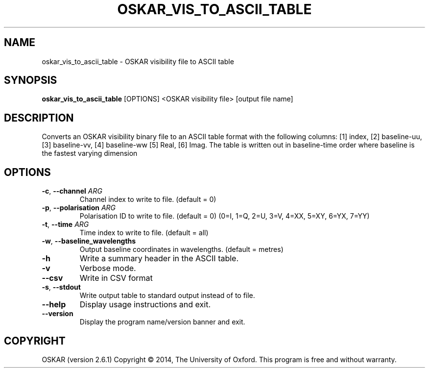 .TH "OSKAR_VIS_TO_ASCII_TABLE" "1" "August 2016" "oskar"
.SH NAME
oskar_vis_to_ascii_table \- OSKAR visibility file to ASCII table
.SH "SYNOPSIS"
.PP
\fBoskar_vis_to_ascii_table\fR [OPTIONS] <OSKAR visibility file> [output file name]
.SH DESCRIPTION
Converts an OSKAR visibility binary file to an ASCII table format with
the following columns: [1] index, [2] baseline-uu, [3] baseline-vv, [4]
baseline-ww [5] Real, [6] Imag. The table is written out in baseline-time
order where baseline is the fastest varying dimension
.SH OPTIONS
.TP
\fB\-c\fR, \fB\-\-channel\fR \fIARG\fR
Channel index to write to file. (default = 0)
.TP
\fB\-p\fR, \fB\-\-polarisation\fR \fIARG\fR
Polarisation ID to write to file. (default = 0)
(0=I, 1=Q, 2=U, 3=V, 4=XX, 5=XY, 6=YX, 7=YY)
.TP
\fB\-t\fR, \fB\-\-time\fR \fIARG\fR
Time index to write to file. (default = all)
.TP
\fB\-w\fR, \fB\-\-baseline_wavelengths\fR
Output baseline coordinates in wavelengths. (default = metres)
.TP
\fB\-h\fR
Write a summary header in the ASCII table. 
.TP
\fB\-v\fR
Verbose mode.
.TP
\fB\-\-csv\fR
Write in CSV format
.TP
\fB\-s\fR, \fB\-\-stdout\fR
Write output table to standard output instead of to file.
.TP
\fB\-\-help\fR
Display usage instructions and exit.
.TP
\fB\-\-version\fR
Display the program name/version banner and exit.
.SH COPYRIGHT
OSKAR (version 2.6.1)
Copyright \(co 2014, The University of Oxford.
This program is free and without warranty.
